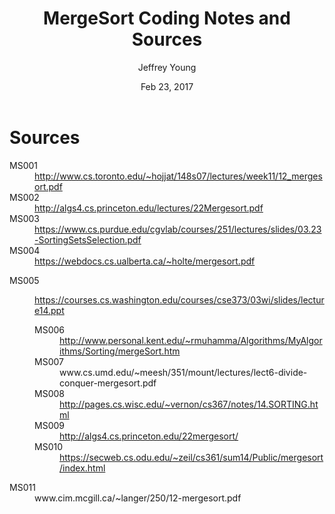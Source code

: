 #+AUTHOR: Jeffrey Young
#+TITLE: MergeSort Coding Notes and Sources
#+DATE: Feb 23, 2017

# Fix the margins
#+LATEX_HEADER: \usepackage[margin=1in]{geometry}
#+LATEX_HEADER: \usepackage{amssymb}

# Remove section numbers, no table of contents
#+OPTIONS: toc:nil
#+options: num:nil

# Set the article class
#+LaTeX_CLASS: article
#+LaTeX_CLASS_OPTIONS: [10pt, letterpaper]

* Sources
	- MS001 :: http://www.cs.toronto.edu/~hojjat/148s07/lectures/week11/12_mergesort.pdf	 	 
	- MS002 :: http://algs4.cs.princeton.edu/lectures/22Mergesort.pdf	 	 
	- MS003 :: https://www.cs.purdue.edu/cgvlab/courses/251/lectures/slides/03.23-SortingSetsSelection.pdf	 	 
	- MS004 :: https://webdocs.cs.ualberta.ca/~holte/mergesort.pdf
  - MS005 :: https://courses.cs.washington.edu/courses/cse373/03wi/slides/lecture14.ppt 
	- MS006 :: http://www.personal.kent.edu/~rmuhamma/Algorithms/MyAlgorithms/Sorting/mergeSort.htm
	- MS007 :: www.cs.umd.edu/~meesh/351/mount/lectures/lect6-divide-conquer-mergesort.pdf
	- MS008 :: http://pages.cs.wisc.edu/~vernon/cs367/notes/14.SORTING.html	 	 
	- MS009 :: http://algs4.cs.princeton.edu/22mergesort/	 	 
	- MS010 :: https://secweb.cs.odu.edu/~zeil/cs361/sum14/Public/mergesort/index.html
  - MS011 :: www.cim.mcgill.ca/~langer/250/12-mergesort.pdf
